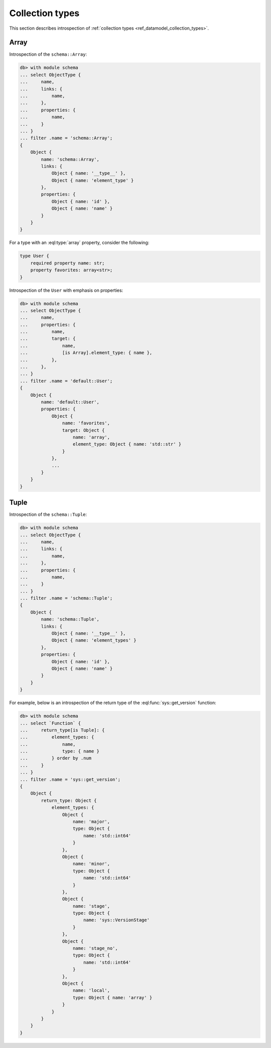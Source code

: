 .. _ref_datamodel_introspection_collection_types:

================
Collection types
================

This section describes introspection of :ref:`collection types
<ref_datamodel_collection_types>`.


Array
-----

Introspection of the ``schema::Array``:

.. code-block:: edgeql-repl

    db> with module schema
    ... select ObjectType {
    ...     name,
    ...     links: {
    ...         name,
    ...     },
    ...     properties: {
    ...         name,
    ...     }
    ... }
    ... filter .name = 'schema::Array';
    {
        Object {
            name: 'schema::Array',
            links: {
                Object { name: '__type__' },
                Object { name: 'element_type' }
            },
            properties: {
                Object { name: 'id' },
                Object { name: 'name' }
            }
        }
    }

For a type with an :eql:type:`array` property, consider the following:

.. code-block:: sdl

    type User {
        required property name: str;
        property favorites: array<str>;
    }

Introspection of the ``User`` with emphasis on properties:

.. code-block:: edgeql-repl

    db> with module schema
    ... select ObjectType {
    ...     name,
    ...     properties: {
    ...         name,
    ...         target: {
    ...             name,
    ...             [is Array].element_type: { name },
    ...         },
    ...     },
    ... }
    ... filter .name = 'default::User';
    {
        Object {
            name: 'default::User',
            properties: {
                Object {
                    name: 'favorites',
                    target: Object {
                        name: 'array',
                        element_type: Object { name: 'std::str' }
                    }
                },
                ...
            }
        }
    }


Tuple
-----

Introspection of the ``schema::Tuple``:

.. code-block:: edgeql-repl

    db> with module schema
    ... select ObjectType {
    ...     name,
    ...     links: {
    ...         name,
    ...     },
    ...     properties: {
    ...         name,
    ...     }
    ... }
    ... filter .name = 'schema::Tuple';
    {
        Object {
            name: 'schema::Tuple',
            links: {
                Object { name: '__type__' },
                Object { name: 'element_types' }
            },
            properties: {
                Object { name: 'id' },
                Object { name: 'name' }
            }
        }
    }

For example, below is an introspection of the return type of
the :eql:func:`sys::get_version` function:

.. code-block:: edgeql-repl

    db> with module schema
    ... select `Function` {
    ...     return_type[is Tuple]: {
    ...         element_types: {
    ...             name,
    ...             type: { name }
    ...         } order by .num
    ...     }
    ... }
    ... filter .name = 'sys::get_version';
    {
        Object {
            return_type: Object {
                element_types: {
                    Object {
                        name: 'major',
                        type: Object {
                            name: 'std::int64'
                        }
                    },
                    Object {
                        name: 'minor',
                        type: Object {
                            name: 'std::int64'
                        }
                    },
                    Object {
                        name: 'stage',
                        type: Object {
                            name: 'sys::VersionStage'
                        }
                    },
                    Object {
                        name: 'stage_no',
                        type: Object {
                            name: 'std::int64'
                        }
                    },
                    Object {
                        name: 'local',
                        type: Object { name: 'array' }
                    }
                }
            }
        }
    }

